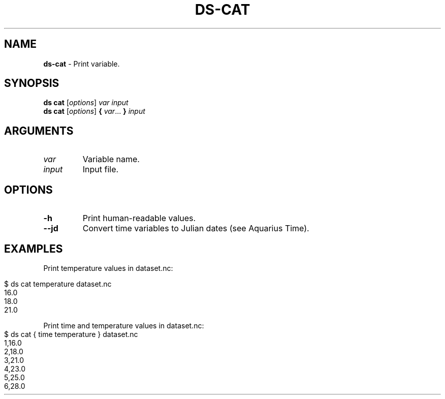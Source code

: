 .\" generated with Ronn-NG/v0.9.1
.\" http://github.com/apjanke/ronn-ng/tree/0.9.1
.TH "DS\-CAT" "1" "July 2022" ""
.SH "NAME"
\fBds\-cat\fR \- Print variable\.
.SH "SYNOPSIS"
\fBds cat\fR [\fIoptions\fR] \fIvar\fR \fIinput\fR
.br
\fBds cat\fR [\fIoptions\fR] \fB{\fR \fIvar\fR\|\.\|\.\|\. \fB}\fR \fIinput\fR
.br
.SH "ARGUMENTS"
.TP
\fIvar\fR
Variable name\.
.TP
\fIinput\fR
Input file\.
.SH "OPTIONS"
.TP
\fB\-h\fR
Print human\-readable values\.
.TP
\fB\-\-jd\fR
Convert time variables to Julian dates (see Aquarius Time)\.
.SH "EXAMPLES"
Print temperature values in dataset\.nc:
.IP "" 4
.nf
$ ds cat temperature dataset\.nc
16\.0
18\.0
21\.0
.fi
.IP "" 0
.P
Print time and temperature values in dataset\.nc:
.IP "" 4
.nf
$ ds cat { time temperature } dataset\.nc
1,16\.0
2,18\.0
3,21\.0
4,23\.0
5,25\.0
6,28\.0
.fi
.IP "" 0

